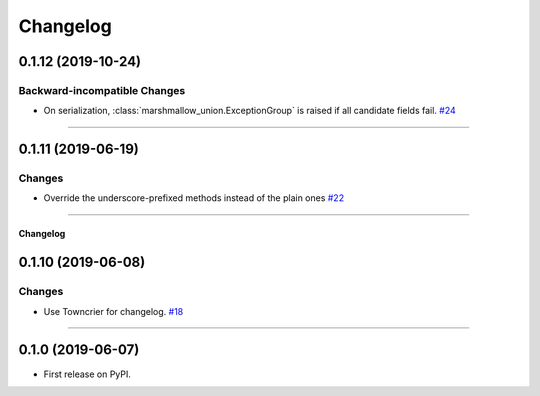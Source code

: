 =========
Changelog
=========

0.1.12 (2019-10-24)
-------------------


Backward-incompatible Changes
^^^^^^^^^^^^^^^^^^^^^^^^^^^^^

- On serialization, :class:`marshmallow_union.ExceptionGroup` is raised if all candidate fields fail.
  `#24 <https://github.com/adamboche/python-marshmallow-union/issues/24>`_


----


0.1.11 (2019-06-19)
-------------------


Changes
^^^^^^^

- Override the underscore-prefixed methods instead of the plain ones
  `#22 <https://github.com/adamboche/python-marshmallow-union/issues/22>`_


----


Changelog
=========

0.1.10 (2019-06-08)
-------------------


Changes
^^^^^^^

- Use Towncrier for changelog.
  `#18 <https://github.com/adamboche/python-marshmallow-union/issues/18>`_


----


0.1.0 (2019-06-07)
------------------

* First release on PyPI.
